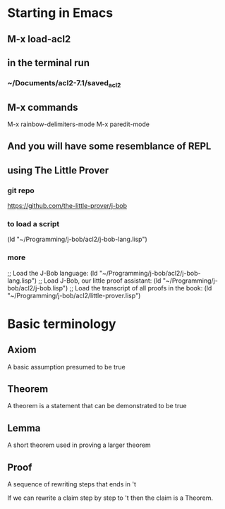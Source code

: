 * Starting in Emacs
** M-x load-acl2
** in the terminal run
*** ~/Documents/acl2-7.1/saved_acl2
** M-x commands
 M-x rainbow-delimiters-mode
 M-x paredit-mode
** And you will have some resemblance of REPL
** using The Little Prover
*** git repo
https://github.com/the-little-prover/j-bob

*** to load a script
(ld "~/Programming/j-bob/acl2/j-bob-lang.lisp")

*** more
;; Load the J-Bob language:
(ld "~/Programming/j-bob/acl2/j-bob-lang.lisp")
;; Load J-Bob, our little proof assistant:
(ld "~/Programming/j-bob/acl2/j-bob.lisp")
;; Load the transcript of all proofs in the book:
(ld "~/Programming/j-bob/acl2/little-prover.lisp")

* Basic terminology

** Axiom
   A basic assumption presumed to be true
** Theorem
   A theorem is a statement that can be demonstrated to be true
** Lemma
   A short theorem used in proving a larger theorem
** Proof
   A sequence of rewriting steps that ends in 't

   If we can rewrite a claim step by step to 't then the claim is a Theorem.
